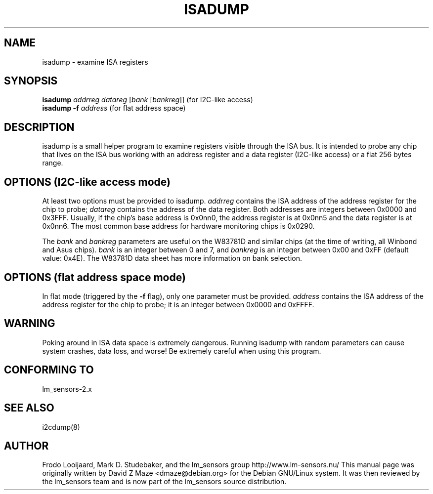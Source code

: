 .TH ISADUMP 8 "March 2004"
.SH NAME
isadump \- examine ISA registers

.SH SYNOPSIS
.B isadump
.I addrreg
.I datareg
.RI [ "bank " [ bankreg ]]
(for I\u2\dC-like access)
.br
.B isadump
.BI "-f " address
(for flat address space)

.SH DESCRIPTION
isadump is a small helper program to examine registers visible through the ISA
bus. It is intended to probe any chip that lives on the ISA bus working with an
address register and a data register (I\u2\dC-like access) or a flat 256 bytes
range.

.SH OPTIONS (I\u2\dC-like access mode)
At least two options must be provided to isadump. \fIaddrreg\fR contains the
ISA address of the address register for the chip to probe; \fIdatareg\fR
contains the address of the data register. Both addresses are integers between
0x0000 and 0x3FFF. Usually, if the chip's base address is 0x0nn0, the
address register is at 0x0nn5 and the data register is at 0x0nn6. The most
common base address for hardware monitoring chips is 0x0290.
.PP
The \fIbank\fR and \fIbankreg\fR parameters are useful on the W83781D and
similar chips (at the time of writing, all Winbond and Asus chips).
\fIbank\fR is an integer between 0 and 7, and \fIbankreg\fR is an integer
between 0x00 and 0xFF (default value: 0x4E). The W83781D data sheet has more
information on bank selection.

.SH OPTIONS (flat address space mode)
In flat mode (triggered by the \fB-f\fR flag), only one parameter must be
provided. \fIaddress\fR contains the ISA address of the address register
for the chip to probe; it is an integer between 0x0000 and 0xFFFF.

.SH WARNING
Poking around in ISA data space is extremely dangerous.
Running isadump with random parameters can cause system
crashes, data loss, and worse!  Be extremely careful when using
this program.

.SH CONFORMING TO
lm_sensors-2.x

.SH SEE ALSO
i2cdump(8)

.SH AUTHOR
Frodo Looijaard, Mark D. Studebaker, and the lm_sensors group
http://www.lm-sensors.nu/
This manual page was originally written by David Z Maze <dmaze@debian.org> for
the Debian GNU/Linux system. It was then reviewed by the lm_sensors team and
is now part of the lm_sensors source distribution.

